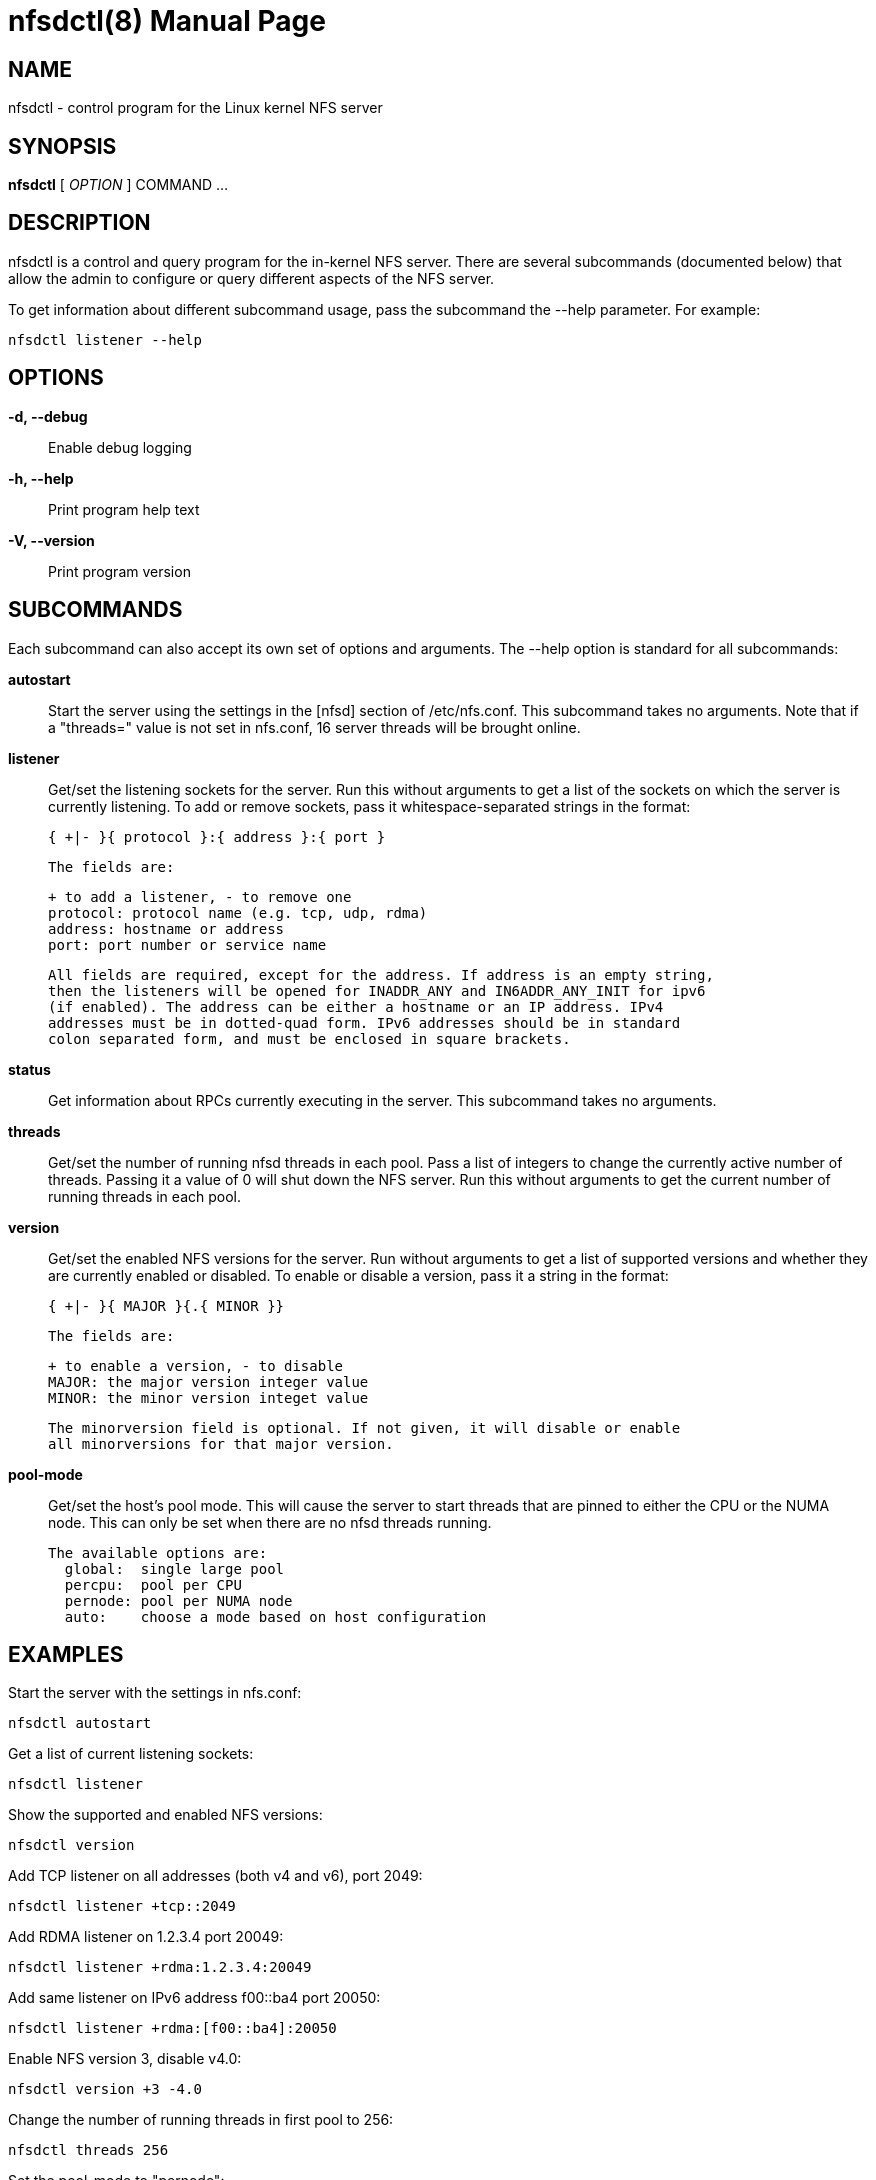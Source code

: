 // Convert to manpage via: asciidoctor -b manpage nfsdctl.adoc
= nfsdctl(8)
Jeff Layton
:doctype: manpage

== NAME

nfsdctl - control program for the Linux kernel NFS server

== SYNOPSIS

*nfsdctl* [ _OPTION_ ] COMMAND ...

== DESCRIPTION

nfsdctl is a control and query program for the in-kernel NFS server. There are several
subcommands (documented below) that allow the admin to configure or query different
aspects of the NFS server.

To get information about different subcommand usage, pass the subcommand the
--help parameter. For example:

    nfsdctl listener --help

== OPTIONS

*-d, --debug*::
  Enable debug logging

*-h, --help*::
  Print program help text

*-V, --version*::
  Print program version

== SUBCOMMANDS

Each subcommand can also accept its own set of options and arguments. The
--help option is standard for all subcommands:

*autostart*::
  Start the server using the settings in the [nfsd] section of /etc/nfs.conf.
  This subcommand takes no arguments. Note that if a "threads=" value is not set in
  nfs.conf, 16 server threads will be brought online.

*listener*::

  Get/set the listening sockets for the server. Run this without arguments to
  get a list of the sockets on which the server is currently listening. To add
  or remove sockets, pass it whitespace-separated strings in the format:

    { +|- }{ protocol }:{ address }:{ port }

  The fields are:

    + to add a listener, - to remove one
    protocol: protocol name (e.g. tcp, udp, rdma)
    address: hostname or address
    port: port number or service name

  All fields are required, except for the address. If address is an empty string,
  then the listeners will be opened for INADDR_ANY and IN6ADDR_ANY_INIT for ipv6
  (if enabled). The address can be either a hostname or an IP address. IPv4
  addresses must be in dotted-quad form. IPv6 addresses should be in standard
  colon separated form, and must be enclosed in square brackets.

*status*::

  Get information about RPCs currently executing in the server. This subcommand
  takes no arguments.

*threads*::

  Get/set the number of running nfsd threads in each pool. Pass a list of
  integers to change the currently active number of threads. Passing it a
  value of 0 will shut down the NFS server. Run this without arguments to
  get the current number of running threads in each pool.

*version*::

  Get/set the enabled NFS versions for the server. Run without arguments to
  get a list of supported versions and whether they are currently enabled or
  disabled. To enable or disable a version, pass it a string in the format:

        { +|- }{ MAJOR }{.{ MINOR }}

  The fields are:

    + to enable a version, - to disable
    MAJOR: the major version integer value
    MINOR: the minor version integet value

  The minorversion field is optional. If not given, it will disable or enable
  all minorversions for that major version.

*pool-mode*::

  Get/set the host's pool mode. This will cause the server to start threads
  that are pinned to either the CPU or the NUMA node. This can only be set
  when there are no nfsd threads running.

  The available options are:
    global:  single large pool
    percpu:  pool per CPU
    pernode: pool per NUMA node
    auto:    choose a mode based on host configuration

== EXAMPLES

Start the server with the settings in nfs.conf:

  nfsdctl autostart

Get a list of current listening sockets:

  nfsdctl listener

Show the supported and enabled NFS versions:

  nfsdctl version

Add TCP listener on all addresses (both v4 and v6), port 2049:

  nfsdctl listener +tcp::2049

Add RDMA listener on 1.2.3.4 port 20049:

  nfsdctl listener +rdma:1.2.3.4:20049

Add same listener on IPv6 address f00::ba4 port 20050:

  nfsdctl listener +rdma:[f00::ba4]:20050

Enable NFS version 3, disable v4.0:

  nfsdctl version +3 -4.0

Change the number of running threads in first pool to 256:

  nfsdctl threads 256

Set the pool-mode to "pernode":

  nfsctl pool-mode pernode

== NOTES

nfsdctl is intended to supersede rpc.nfsd(8), which controls the nfs server
using the files under /proc/fs/nfsd. nfsdctl instead uses a netlink(7)
interface to achieve the same goals.

Most of the commands that query the NFS server can be run as an unprivileged
user, but configuring the server typically requires an account with elevated
privileges.

== SEE ALSO

nfs.conf(5), rpc.nfsd(8), rpc.mountd(8), exports(5), exportfs(8), nfs.conf(5), rpc.rquotad(8),  nfsstat(8), netconfig(5)
